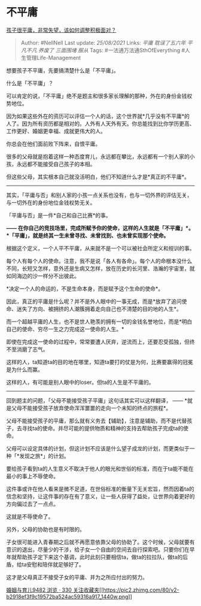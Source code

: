 * 不平庸
  :PROPERTIES:
  :CUSTOM_ID: 不平庸
  :END:

[[https://www.zhihu.com/question/341127721/answer/826140959][孩子很平庸，非常失望，该如何调整积极面对？]]

#+BEGIN_QUOTE
  Author: #NellNell Last update: /25/08/2021/ Links: [[平庸]]
  [[耽误了五六年]] [[平凡不凡]] [[养废了]] [[三面围堵]] [[服从]] Tags:
  #一法通万法通SthOfEverything #人生管理Life-Management
#+END_QUOTE

想要孩子不平庸，先要搞清楚什么是「不平庸」。

什么是「不平庸」？

可以肯定的说，「不平庸」绝不是题主和很多家长理解的那种，外在的身份金钱权势地位。

因为如果这些外在的资历可以评估一个人的话，这个世界就*几乎没有不平庸*的人了。因为所有资历都是相对的。人外有人天外有天。你总能找到比你学历更高、工作更好、婚姻更幸福、成就更伟大的人。

你总会在他们面前败下阵来，自恨平庸。

很多的父母就是抱着这样一种态度育儿，永远都在攀比，永远都有一个别人家的小孩，永远都不能接受自己孩子的本相。

但这些父母，其实根本自己就没活明白，他们不知道什么才是*真正的不平庸*。

--------------

其实，「平庸与否」和别人家的小孩一点关系也没有，也与一切外界的评估无关，与一切外在的身份地位金钱权势无关。

「平庸与否」是一件*自己和自己比赛*的事。

*------
在你自己的竞技场里，完成所赋予你的使命，这样的人生就是「不平庸」*。*「平庸」，就是终其一生未曾寻找、未曾找到、也未曾实现那个使命。*

根据这个定义，一个人平不平庸，从来就不是一个可以被社会所定义和规训的事。

每个人有每个人的使命。注意，我不是说「各人有各命」。每个人的命根本没什么不同，长短又怎样，意外还是生病又怎样，放在历史的长河里、浩瀚的宇宙里，就如同海边的沙一样分不出彼此。

*决定一个人的命运的，不是生命本身，而是赋予这个生命的使命*。

因此，真正的平庸是什么呢？并不是外人眼中的一事无成，而是*放弃了追问使命、迷失了方向、被拥挤的人潮簇拥着走向自己也不清楚的目的地的人生*。

而一个超越平庸的人生，也不是世人艳羡的拥有一切的金钱名誉地位，而是*明白自己的使命、穷尽一生之力完成这一使命的人生。*

即使在完成这一使命的过程中，常常要遭人厌弃，逆流而上，还要忍受孤独，但终不至消磨了志气。

这样的人，ta知道ta的目的地在哪里，知道ta要打的仗是为何，比赛要赢得的冠冕是为什么而赢。

这样的人，有可能是别人眼中的loser。但ta的人生是不平庸的。

--------------

回到题主的问题，「父母不能接受孩子平庸」这句话其实可以这样翻译， ------
*就是父母不能接受孩子放弃使命浑浑噩噩的走向一个未知的终点的旅程*。

父母不能接受孩子的平庸，那么就有义务去【辅助】，注意是辅助，而不是代替孩子，去寻找ta的使命。并尽可能的提供物质和精神的支持去帮助孩子完成ta的使命。

父母可以设定具体的计划，但这计划不应该是什么望子成龙的计划，而更类似于一种「*发现之旅*」的计划。

要给孩子看到ta的人生意义不取决于他人的眼光和世俗的标准，而在于ta能不能在最小的事上不辱使命。

这件事或许在他人看来是微不足道，在世俗标准的衡量下无关宏旨，然而因着ta的信念和坚持，让这件事的存在有了意义，让一些人获得了益处，让世界向着更好的方向偏过去了一点点。

这就是不辱使命了。

另外，父母的协助也是有时限的。

子女很可能进入青春期之后就不再愿意依靠父母的协助了。这个时候，父母就要有意识的退出，尽量少的干涉，给子女一个自由的空间去自行探索吧。只要你们在早年就帮助孩子定下来这个基调，此时此刻只要相信ta，做ta的拉拉队，做ta的后盾，给ta安慰和陪伴就足够好了。

这才是父母真正不接受子女的平庸、并为之所应付出的努力。

[[https://www.zhihu.com/collection/392286798][婚姻与育儿9482 浏览 · 330
关注收藏夹[[https://pic2.zhimg.com/80/v2-b2918ef3f9c19572ba524ac59316a917_1440w.png]]]]
